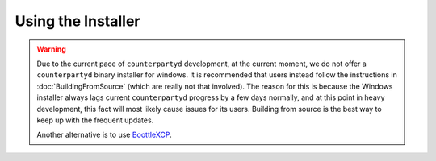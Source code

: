 Using the Installer
===================

.. warning::

    Due to the current pace of ``counterpartyd`` development, at the current moment, we do not offer a ``counterpartyd``
    binary installer for windows. It is recommended that users instead follow the instructions in :doc:`BuildingFromSource`
    (which are really not that involved). The reason for this is because the Windows installer always lags
    current ``counterpartyd`` progress by a few days normally, and at this point in heavy development, this fact will
    most likely cause issues for its users. Building from source is the best way to keep up with the frequent updates.
    
    Another alternative is to use `BoottleXCP <https://github.com/JahPowerBit/BoottleXCP>`__.
